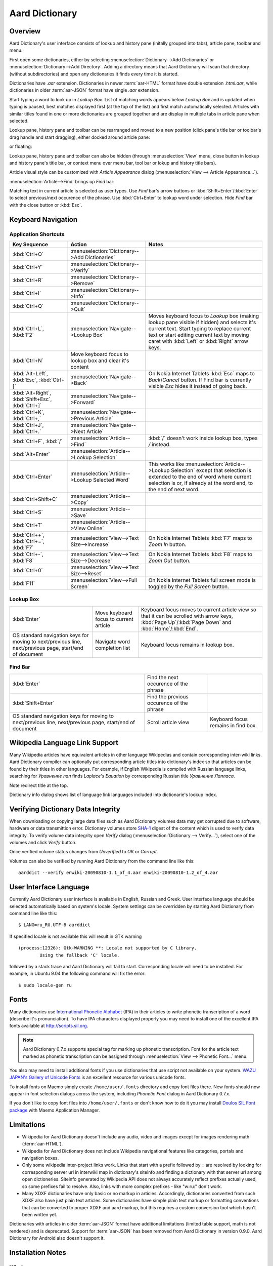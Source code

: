 ===============
Aard Dictionary
===============

Overview
============
Aard Dictionary's user interface consists of lookup and history pane
(initally grouped into tabs), article pane, toolbar and menu.

.. image:: aarddict_0.9.0_ubuntu_planks_law.png

First open some dictionaries, either by selecting
:menuselection:`Dictionary-->Add Dictionaries` or
:menuselection:`Dictionary-->Add Directory`. Adding a directory means
that Aard Dictionary will scan that directory (without subdirectories)
and open any dictionaries it finds every time it is started.

Dictionaries have `.aar` extension. Dictionaries in newer :term:`aar-HTML`
format have double extension `.html.aar`, while dictionaries in older
:term:`aar-JSON` format have single `.aar` extension.

Start typing a word to look up in `Lookup Box`. List of matching words
appears below `Lookup Box` and is updated when typing is paused, best
matches displayed first (at the top of the list) and first match
automatically selected. Articles with similar titles found in one or
more dictionaries are grouped together and are display in multiple
tabs in article pane when selected.

Lookup pane, history pane and toolbar can be rearranged and moved to a new
position (click pane's title bar or toolbar's drag handle and start
dragging), either docked around article pane:

.. image:: aarddict_0.9.0_ubuntu_helium.png

.. image:: aarddict_0.9.0_ubuntu_nitrogen.png

or floating:

.. image:: aarddict_0.9.0_ubuntu_taylor_series.png

Lookup pane, history pane and toolbar can also be hidden
(through :menuselection:`View` menu, close button in lookup and history pane's
title bar, or context menu over menu bar, tool bar or lokup and
history title bars).

.. image:: aarddict_0.9.0_ubuntu_periodic_table.png

Article visual style can be customized with `Article Appearance`
dialog (:menuselection:`View --> Article Appearance...`).

.. image:: aarddict_0.9.0_ubuntu_article_appearance.png

:menuselection:`Article-->Find` brings up `Find` bar:

.. image:: aarddict_0.9.0_ubuntu_pascals_triangle.png

Matching text in current article is selected as user types. Use `Find`
bar's arrow buttons or :kbd:`Shift+Enter`/:kbd:`Enter` to select
previous/next occurence of the phrase. Use :kbd:`Ctrl+Enter` to lookup
word under selection. Hide `Find` bar with the close button or
:kbd:`Esc`.


Keyboard Navigation
===================

Application Shortcuts
---------------------

+---------------------+------------------------------------+---------------------------------+
|Key Sequence         |Action                              |Notes                            |
+=====================+====================================+=================================+
|:kbd:`Ctrl+O`        |:menuselection:`Dictionary-->Add    |                                 |
|                     |Dictionaries`                       |                                 |
+---------------------+------------------------------------+---------------------------------+
|:kbd:`Ctrl+Y`        |:menuselection:`Dictionary-->Verify`|                                 |
+---------------------+------------------------------------+---------------------------------+
|:kbd:`Ctrl+R`        |:menuselection:`Dictionary-->Remove`|                                 |
+---------------------+------------------------------------+---------------------------------+
|:kbd:`Ctrl+I`        |:menuselection:`Dictionary-->Info`  |                                 |
+---------------------+------------------------------------+---------------------------------+
|:kbd:`Ctrl+Q`        |:menuselection:`Dictionary-->Quit`  |                                 |
+---------------------+------------------------------------+---------------------------------+
|:kbd:`Ctrl+L`,       |:menuselection:`Navigate-->Lookup   |Moves keyboard focus to          |
|:kbd:`F2`            |Box`                                |`Lookup` box (making lookup      |
|                     |                                    |pane visible if hidden) and      |
|                     |                                    |selects it's current             |
|                     |                                    |text. Start typing to            |
|                     |                                    |replace current text or          |
|                     |                                    |start editing current text       |
|                     |                                    |by moving caret with             |
|                     |                                    |:kbd:`Left` or :kbd:`Right`      |
|                     |                                    |arrow keys.                      |
+---------------------+------------------------------------+---------------------------------+
|:kbd:`Ctrl+N`        |Move keyboard focus to lookup box   |                                 |
|                     |and clear it's content              |                                 |
|                     |                                    |                                 |
+---------------------+------------------------------------+---------------------------------+
|:kbd:`Alt+Left`,     |:menuselection:`Navigate-->Back`    |On Nokia Internet Tablets        |
|:kbd:`Esc`,          |                                    |:kbd:`Esc` maps to               |
|:kbd:`Ctrl+[`        |                                    |`Back`/`Cancel` button. If Find  |
|                     |                                    |bar is currently visible `Esc`   |
|                     |                                    |hides it instead of going back.  |
+---------------------+------------------------------------+---------------------------------+
|:kbd:`Alt+Right`,    |:menuselection:`Navigate-->Forward` |                                 |
|:kbd:`Shift+Esc`,    |                                    |                                 |
|:kbd:`Ctrl+]`        |                                    |                                 |
+---------------------+------------------------------------+---------------------------------+
|:kbd:`Ctrl+K`,       |:menuselection:`Navigate-->Previous |                                 |
|:kbd:`Ctrl+,`        |Article`                            |                                 |
+---------------------+------------------------------------+---------------------------------+
|:kbd:`Ctrl+J`,       |:menuselection:`Navigate-->Next     |                                 |
|:kbd:`Ctrl+.`        |Article`                            |                                 |
+---------------------+------------------------------------+---------------------------------+
|:kbd:`Ctrl+F`,       |:menuselection:`Article-->Find`     |:kbd:`/` doesn't work            |
|:kbd:`/`             |                                    |inside lookup box, types         |
|                     |                                    |`/` instead.                     |
+---------------------+------------------------------------+---------------------------------+
|:kbd:`Alt+Enter`     |:menuselection:`Article-->Lookup    |                                 |
|                     |Selection`                          |                                 |
+---------------------+------------------------------------+---------------------------------+
|:kbd:`Ctrl+Enter`    |:menuselection:`Article-->Lookup    |This works like                  |
|                     |Selected Word`                      |:menuselection:`Article-->Lookup |
|                     |                                    |Selection` except that selection |
|                     |                                    |is extended to the end of word   |
|                     |                                    |where current selection is or, if|
|                     |                                    |already at the word end, to the  |
|                     |                                    |end of next word.                |
+---------------------+------------------------------------+---------------------------------+
|:kbd:`Ctrl+Shift+C`  |:menuselection:`Article-->Copy`     |                                 |
+---------------------+------------------------------------+---------------------------------+
|:kbd:`Ctrl+S`        |:menuselection:`Article-->Save`     |                                 |
+---------------------+------------------------------------+---------------------------------+
|:kbd:`Ctrl+T`        |:menuselection:`Article-->View      |                                 |
|                     |Online`                             |                                 |
+---------------------+------------------------------------+---------------------------------+
|:kbd:`Ctrl++`,       |:menuselection:`View-->Text         |On Nokia Internet Tablets        |
|:kbd:`Ctrl+=`,       |Size-->Increase`                    |:kbd:`F7` maps to `Zoom In`      |
|:kbd:`F7`            |                                    |button.                          |
+---------------------+------------------------------------+---------------------------------+
|:kbd:`Ctrl+-`,       |:menuselection:`View-->Text         |On Nokia Internet Tablets        |
|:kbd:`F8`            |Size-->Decrease`                    |:kbd:`F8` maps to `Zoom          |
|                     |                                    |Out` button.                     |
+---------------------+------------------------------------+---------------------------------+
|:kbd:`Ctrl+0`        |:menuselection:`View-->Text         |                                 |
|                     |Size-->Reset`                       |                                 |
+---------------------+------------------------------------+---------------------------------+
|:kbd:`F11`           |:menuselection:`View-->Full Screen` |On Nokia Internet Tablets        |
|                     |                                    |full screen mode is toggled      |
|                     |                                    |by the `Full Screen`             |
|                     |                                    |button.                          |
+---------------------+------------------------------------+---------------------------------+

Lookup Box
----------
+---------------------+------------------------------------+---------------------------+
|:kbd:`Enter`         |Move keyboard focus to current      |Keyboard focus moves to    |
|                     |article                             |current article view so    |
|                     |                                    |that it can be scrolled    |
|                     |                                    |with arrow keys, :kbd:`Page|
|                     |                                    |Up`/:kbd:`Page Down` and   |
|                     |                                    |:kbd:`Home`/:kbd:`End`.    |
|                     |                                    |                           |
+---------------------+------------------------------------+---------------------------+
|OS standard          |Navigate word completion list       |Keyboard focus remains in  |
|navigation keys for  |                                    |lookup box.                |
|moving to            |                                    |                           |
|next/previous line,  |                                    |                           |
|next/previous page,  |                                    |                           |
|start/end of document|                                    |                           |
+---------------------+------------------------------------+---------------------------+

Find Bar
--------
+---------------------+------------------------------------+---------------------------+
|:kbd:`Enter`         |Find the next occurence of the      |                           |
|                     |phrase                              |                           |
|                     |                                    |                           |
|                     |                                    |                           |
|                     |                                    |                           |
|                     |                                    |                           |
|                     |                                    |                           |
+---------------------+------------------------------------+---------------------------+
|:kbd:`Shift+Enter`   |Find the previous occurence of the  |                           |
|                     |phrase                              |                           |
|                     |                                    |                           |
|                     |                                    |                           |
|                     |                                    |                           |
|                     |                                    |                           |
+---------------------+------------------------------------+---------------------------+
|OS standard          |Scroll article view                 |Keyboard focus remains in  |
|navigation keys for  |                                    |find box.                  |
|moving to            |                                    |                           |
|next/previous line,  |                                    |                           |
|next/previous page,  |                                    |                           |
|start/end of document|                                    |                           |
+---------------------+------------------------------------+---------------------------+


Wikipedia Language Link Support
===============================
Many Wikipedia articles have equivalent articles in other language
Wikipedias and contain corresponding inter-wiki links. Aard Dictionary
compiler can optionally put corresponding article titles into
dictionary's index so that articles can be found by their titles in other
languages. For example, if English Wikipedia is compiled with Russian
language links, searching for `Уравнение лап` finds `Laplace's
Equation` by corresponding Russian title `Уравнение Лапласа`.

.. image:: aarddict_0.9.0_ubuntu_laplaces_equation.png

Note redirect title at the top.

Dictionary info dialog shows list of language link languages included
into dictionarie's lookup index.

.. image:: aarddict_0.9.0_ubuntu_dict_info.png


Verifying Dictionary Data Integrity
===================================
When downloading or copying large data files such as Aard Dicrionary
volumes data may get corrupted due to software, hardware or data
transmittion error. Dictionary volumes store SHA-1_ digest of the content
which is used to verify data integrity. To verify volume data
integrity open `Verify` dialog (:menuselection:`Dictionary -->
Verify...`), select one of the volumes and click `Verify` button.

.. image:: aarddict_0.9.0_ubuntu_verifying.png

Once verified volume status changes from `Unverified` to `OK` or
`Corrupt`.

Volumes can also be verified by running Aard Dictionary
from the command line like this::

  aarddict --verify enwiki-20090810-1.1_of_4.aar enwiki-20090810-1.2_of_4.aar

.. _SHA-1: http://en.wikipedia.org/wiki/SHA_hash_functions

User Interface Language
=======================
Currently Aard Dictionary user interface is available in English, 
Russian and Greek. User interface language should be selected automatically
based on system's locale. System settings can be overridden by
starting Aard Dictionary from command line like this::

  $ LANG=ru_RU.UTF-8 aarddict

If specified locale is not available this will result in GTK warning

::

  (process:12326): Gtk-WARNING **: Locale not supported by C library.
	  Using the fallback 'C' locale.

followed by a stack trace and Aard Dictionary will fail to
start. Corresponding locale will need to be installed. For example, in
Ubuntu 9.04 the following command will fix the error::

  $ sudo locale-gen ru


Fonts
=====

Many dictionaries use `International Phonetic Alphabet`_ (IPA) in
their articles to write phonetic transcription of a word (describe
it's pronunciation). To have IPA
characters displayed properly you may
need to install one of the excellent IPA fonts available at
http://scripts.sil.org.

.. note::

   Aard Dictionary 0.7.x supports special tag for marking
   up phonetic transcription. Font for the article text marked as
   phonetic transcription can be assigned through :menuselection:`View
   --> Phonetic Font...` menu.

You also may need to install additional fonts if you use dictionaries
that use script not available on your system. `WAZU JAPAN's Gallery of
Unicode Fonts`_ is an excellent resource for various unicode fonts.

To install fonts on Maemo simply create ``/home/user/.fonts``
directory and copy font files there. New fonts should now appear in
font selection dialogs across the system, including `Phonetic Font`
dialog in Aard Dictionary 0.7.x.

If you don't like to copy font files into ``/home/user/.fonts`` or
don't know how to do it you may install `Doulos SIL Font package`_
with Maemo Application Manager.

.. _`Doulos SIL Font package`: http://aarddict.org/dists/diablo/user/binary-armel/ttf-sil-doulos_4.104-1maemo_all.deb
.. _International Phonetic Alphabet: http://en.wikipedia.org/wiki/International_Phonetic_Alphabet
.. _`WAZU JAPAN's Gallery of Unicode Fonts`: http://www.wazu.jp/


Limitations
===========

- Wikipedia for Aard Dictionary doesn't include any audio, video and
  images except for images rendering math (:term:`aar-HTML`).

- Wikipedia for Aard Dictionary does not include Wikipedia
  navigational features like categories, portals and navigation boxes.

- Only some wikipedia inter-project links work. Links that start with
  a prefix followed by ``:`` are resolved by looking for corresponding
  server url in interwiki map in dictionary's siteinfo and finding
  a dictionary with that server url among open dictioneries. Siteinfo
  generated by Wikipedia API does not always accurately reflect
  prefixes actually used, so some prefixes fail to resolve. 
  Also, links with more complex prefixes  - like
  "w:ru:" don't work. 

- Many XDXF dictionaries have only basic or no markup in
  articles. Accordingly, dictionaries converted from such XDXF also
  have just plain text articles. Some dictionaries have simple plain
  text markup or formatting conventions that can be converted to
  proper XDXF and aard markup, but this requires a custom conversion
  tool which hasn't been written yet.


Dictionaries with articles in older :term:`aar-JSON` format have
additional limitations (limited table support, math is not rendered)
and is deprecated. Support for :term:`aar-JSON` has been removed
from Aard Dictionary in version 0.9.0. Aard Dictionary for Android
also doesn't support it.


Installation Notes
==================

Windows
-------
.. warning:: 
   Users are strongly advised to uninstall Aard Dictionary 0.7.x by
   running Aard Dictionary uninstaller before upgrading to 0.8.0 

If starting the application results in error message like this::

  This application has failed to start because the application
  configuration is incorrect. Reinstalling the application may fix this
  problem.

or

::

  The application has failed to start because its side-by-side
  configuration is incorrect. Please see the application event log for
  more detail.

most likely `Microsoft Visual C++ 2008 SP1 Redistributable Package (x86)`_
needs to be installed.

On Windows earlier than Windows XP SP3 users may also need to install
`Microsoft Visual C++ 2005 Redistributable Package (x86)`_.

.. _Microsoft Visual C++ 2005 Redistributable Package (x86): http://www.microsoft.com/downloads/details.aspx?FamilyId=32BC1BEE-A3F9-4C13-9C99-220B62A191EE&displaylang=en

.. _Microsoft Visual C++ 2008 SP1 Redistributable Package (x86): http://www.microsoft.com/downloads/details.aspx?familyid=A5C84275-3B97-4AB7-A40D-3802B2AF5FC2&displaylang=en

Maemo
-----
Aard Dictionary starting with 0.8.0 depends on PyQt4 libraries which
have not been officially released for Maemo 4 (N800 and N810) and are
only available in development repository. `Single click install for
Maemo 4`_ enables it (`extras-devel`). Be advised that `extras-devel`
contains potentially unstable software that is primarily intended for
developers and testers.

Another issue users may encounter when installing on N800/N810 is that Aard Dictionary
0.8.0 together with PyQt4 and Qt4 libraries is approximately 23
Mb download and requires some 70 Mb of device memory. Some applications may need to
be uninstalled to free enough memory for the installation.

.. _Single click install for Maemo 4: http://aarddict.org/aarddict_0.8.0.dev.install

Building Mac OS X App
=====================

Mac OS X application bundle can be built with py2app_ for Aard
Dictionary 0.8.0 and newer.

- Install MacPorts_

- Install Python 2.6::

    sudo port install python26 +no_tkinter +ucs4

  Change environment to make this Python version default::

    sudo port install python_select
    sudo python_select python26

  Make sure Python 2.6 you just installed runs indeed when you type
  ``python`` (you mae need to open a new terminal for
  ``python_select`` to take effect).


- Install PyQT4::

    sudo port install py26-pyqt4

  This should bring in py26-sip and qt4-mac as dependencies. Qt4
  compilation takes several hours and requires a lot of disc space
  (around 6-8 Gb).

- Install py2app::

    sudo port install py26-py2app

- Install PyICU. This is a bit tricky because MacPorts 1.8.1 includes
  ICU 4.3.1 and PyICU doesn't seem to build with that. It looks like
  ``py26-pyicu @0.8.1`` port was added when ICU was at 4.2.0 and it
  probably worked then. In any case, PyICU 0.8.1 only claims to work
  with ICU 3.6 and 3.8, so it is best to install and activate older
  ICU port - 3.8.1.

- Copy :file:`aarddict.py` recipe (and :file:`__init__.py`) for py2app
  from ``macosx`` to installed py2app package directory::

    cp macosx/py2app/recipes/*.py /opt/local/Library/Frameworks/Python.framework/Versions/2.6/lib/python2.6/site-packages/py2app/recipes/

  This recipe is same as for `numpy` and other libraries that have
  package data and won't work if put in zip archive.

- Finally, run py2app_::

    python setup.py py2app

- Remove unused debug binaries::

    find dist/ -name "*_debug*" -print0 | xargs -0 rm

  A number of unused Qt frameworks gets included in final app (QtDesigner,
  QtSql etc.) but they can't be removed since they are linked in
  :file:`_qt.so`.

.. _py2app: http://svn.pythonmac.org/py2app/py2app/trunk/doc/index.html
.. _MacPorts: http://www.macports.org/


Pre-History
===========
Aard Dictionary started from `SDict Viewer`_ code base as an attempt
to address some of it's shortcomings. Initially Jeremy Mortis started
to hack on `SDict Viewer`_ and ptksdict_ so that he could look up
words in French Wikipedia without having to type accented
characters. This required changes to dictionary format. Trying to make
`SDict Viewer`_ work with both the original Sdictionary format and the
new format turned out to be cumbersome and limiting, so `SDict Viewer`_
was forked into a new project that can focus on building functionality
around new format.

SDict Viewer Issues
-------------------
`SDict Viewer`_ has a number of
issues due to limitations of underlying Sdictionary format developed
by `AXMA Soft`_. Aard Dictionary tries to resolve them by introducing
:doc:`aard format </aardtools/doc/aardformat>`.

Short Index Depth
~~~~~~~~~~~~~~~~~

Sdictionary relies on so called `short index` to perform word lookups.
First few letters of all words in a dictionary are mapped to a pointer
that points to position in `full index` (maximum length of a key in
short index is `index depth`). To find a word SDict Viewer uses short
index to jump to a particular place in full index and then iterates
through the word list until it finds the word or encounters a word
that doesn't begin with the same letters.

This works reasonably well for small and medium sized
dictionaries. Short index depth for dictionaries from http://sdict.com
is 3, although the format theoretically allows deeper short
index. With large dictionaries like Wikipedia short index of depth 3
is not enough: SDict Viewer sometimes ends up iterating through tens
or even hundreds of thousands words, which takes significant amount of
time even on powerful desktop machines.

SDict Viewer tries to alleviate this problem by building additional
short index on the fly as it iterates through corresponding word list
fragment, so that subsequent lookups in that fragment of word list are
fast. This, however, significantly slows down first lookup.

Reading and parsing short index when opening a dictionary is in itself
a time consuming operation. SDict Viewer saves binary dump of short
index on application exit, which speeds up subsequent loads of
corresponding dictionary. This, however, requires certain amount of
storage and memory at runtime. Size of short index may grow
noticeably - depending on how "under-indexed" a particular dictionary
is and how often it is used.

Article Formatting
~~~~~~~~~~~~~~~~~~
Sdictionary format uses several HTML-style tags to mark up dictionary
article text. Sdictionary compiler doesn't escape special characters
like ``<`` and ``>``, doesn't produce well-formed markup, doesn't produce
clean article text.    Parsing such article text on Nokia Internet
Tablets is not very fast and doesn't always produce nice-looking
results.

Hyperlinks
~~~~~~~~~~
Sdictionary format defines ``<r>`` tag to mark regions of text that are
links (references) to other entries in the same dictionary. There is,
however, no facility to specify link target, so this mechanism breaks
when link target is not exactly the same as corresponding text in the
article. There is no support for external (``http://``) links. SDict
Viewer treats all strings that start with ``http://`` as external links,
this slows down article formatting.

Compression
~~~~~~~~~~~
Sdictionary format theoretically has three options for compressing
dictionary data: no compression, gzip and bzip2. In practice all
dictionaries actually use gzip. Sdictionary compiler doesn't actually
allow to create bzip2 compressed dictionaries.

.. _AXMA Soft: http://axmasoft.com
.. _SDict Viewer: http://sdictviewer.sourceforge.net
.. _ptksdict: http://www.sdict.com/en/versions.php?version=unix_ptk


Release Notes
=============

0.9.0
-----

- Find text in article (:menuselection:`Article --> Find...`).

- New user actions to look up selected text in current article. 
  (:menuselection:`Article --> Lookup Selection`) sets text in lookup
  box to whatever is currently selected in article. 
  (:menuselection:`Article --> Lookup Selected Word`) does the same,
  but extends selection to the end of word first - this is useful 
  with Find that selects beginning of matched words as user types.

- Ability to select aticle text font when not using
  Wikipedia style (`issue #9`_)

- Articles found by following a redirect show redirect info at the
  top.

- Articles are now loaded only when their tab is selected.

- Improve history: remember preferred dictionaries order, 
  remember scroll position of recent articles.

- Add basic support for inter-wiki links (see Limitations_). 

- Replace `Lookup Box` action button inside lookup box with a `Clear`
  button, make it look better.

- Revise application state and settings persistence implementation to
  better support new features (improved history, customizable article
  font). State saved by 0.8.0 is ignored. 

- Remove support for :term:`aar-JSON`.

.. _issue #9: http://bitbucket.org/itkach/aarddict/issue/9

0.8.0
-----

- UI rewritten in PyQt_/Qt_.

- `Customizable UI components layout`_.

- Improve keyboard navigation.

- Improve article rendering.

- Add toolbar.

- Use single word completion list instead of word list per language,
  show best match at the top.

- In word list group similar titles together (titles that differ only
  in case or accented characters except for one and two-letter
  titles).

- Render articles in both old JSON-based format (`.aar` dictionaries)
  and HTML (`.html.aar` dictionaries).

- Switch between Aard Dictionary article visual style with customizable
  colors and Wikipedia Monobook style.

- Implement :menuselection:`Article --> Save` action: saves article to
  HTML file.

- Implement :menuselection:`Dictionary --> Add Directory...`: adds
  directory to be scanned for dictionaries on application start, opens
  all dictionaries found (non-recursive).

- Display list of language link languages in dictionary info dialog.

- Build Mac OS X application bundle.

.. _PyQt: http://www.riverbankcomputing.co.uk/software/pyqt
.. _Qt: http://qt.nokia.com
.. _Customizable UI components layout: http://doc.qt.nokia.com/4.5/qmainwindow.html#qt-main-window-framework


0.7.6.1
-------

- Fix :menuselection:`Open...` to work in both Maemo 4 and Maemo 5

0.7.6
-----

- Include license, documentation, icons and desktop files in source
  distribution generated by ``setup.py``.

- Added ability to open online Wikipedia article in a browser
  (:menuselection:`Navigate --> Online Article`) and to copy article
  URL (:menuselection:`Dictionary --> Copy --> Article URL`).

- Open all volumes of the same dictionary when one volume is open
  if other volumes are in the same directory.

- Fixed auto selecting article from most recently used dictionary (this
  didn't always work with multi volume dictionaries since volume id
  was used instead of dictionary id).

- Remove :kbd:`Control-f` key binding for history forward and
  :kbd:`Control-b` for history back in Hildon UI, use
  :kbd:`Shift-Back` and :kbd:`Back` instead.

- Windows version now uses Python 2.6.

- Windows installer updated: by default Aard Dictionary now goes into
  `Aard Dictionary` group, shortcuts to web site, forum, and
  uninstaller are created.

0.7.5
-----

- Added command line option to print dictionary metadata.

- Language tabs scroll when dictionaries in many languages are open.

- Display Wikipedia language code in article tab title.

- When article found in multiple dictionaries select tab with article
  from most recently used dictionary (`issue #1`_).

- Added ability to verify dictionary data integrity:
  :menuselection:`Dictionary --> Verify`.

- Fixed redirects: some redirects previously were resolving
  incorrectly because weak string matching (base characters only) was
  used.

- Added ability to select string matching strength:
  :menuselection:`Dictionary --> Match`.

- Render previously ignored ``dd`` tag often used in Wikipedia
  articles in serif italic font.

- Implemented links to article sections (`issue #6`_).

- Highlight current item in word lookup history dropdown list.

- Better lookup history navigation: previously if link followed was
  already in history that history item whould be activated resulting
  in confusing result of subsequent `Back` or `Forward` actions.

- Link sensitivity tweaks to reduce unintended clicks when finger
  scrolling articles on tablet.

- Fixed handling of articles with multiple tables in same position
  (resulted in application crash on Windows).

- Properly limit matched word list for multivolume dictionaries.

- Python 2.5 .deb is now installable on Ubuntu 8.04 LTS.


.. _issue #6: http://bitbucket.org/itkach/aarddict/issue/6
.. _issue #1: http://bitbucket.org/itkach/aarddict/issue/1

0.7.4
-----

- Customizable table rows background

- Added Russian translation

0.7.3
-----

- Customizable link colors (`issue #2`_)

- Updated default link colors (`issue #2`_)

- +/- keys on N800/N810 change article text size (`issue #3`_)

- Article finger scrolling and link sensitivity tweaks

.. _issue #2: http://bitbucket.org/itkach/aarddict/issue/2
.. _issue #3: http://bitbucket.org/itkach/aarddict/issue/3

0.7.2
-----

- Much faster word navigation (`issue #4`_)

- Fixed memory leak (`issue #4`_)

- Visual feedback when link clicked

.. _issue #4: http://bitbucket.org/itkach/aarddict/issue/4

0.7.1
-----

- Better redirects.

- Better dictionary information display in info dialog and window
  title.

- Added `Lookup Box` action - move focus to word input field and
  select it's content (bound to :kbd:`Ctrl+L`).

- Place cursor at the beginning of article text buffer - helps make
  `Maemo bug 2469`_ less annoying (scrolling to cursor on every text
  view size change).

- Fixed glitch in articles tabs display (event box for articles tab
  labels wasn't invisible, looked bad on Maemo and Windows).

.. _Maemo bug 2469: https://bugs.maemo.org/show_bug.cgi?id=2469

0.7.0
-----

Initial release. Changes compared to `SDict Viewer`_:

- New binary dictionary format

- New article format

- Use `PyICU`_/`ICU`_ for Unicode collation

- Updated UI

.. _PyICU: http://pyicu.osafoundation.org
.. _ICU: http://www.icu-project.org
.. _SDict Viewer: http://sdictviewer.sourceforge.net

Major user visible differences:

- Lenient search (case-insensitive, ignores secondary differences like
  accented characters)

- Faster startup, faster word lookup

- Better link representation in articles, footnote navigation inside
  article

- Better word lookup history navigation

- Updated UI
